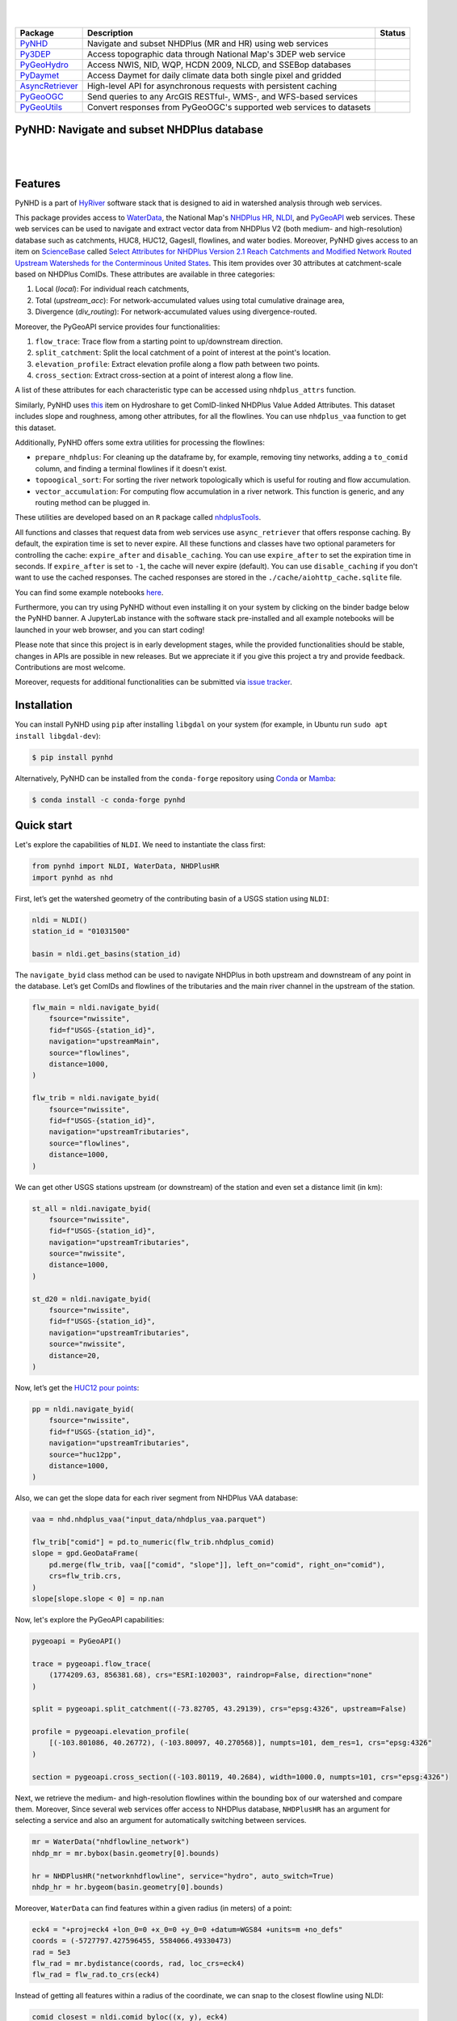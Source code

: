 .. image:: https://raw.githubusercontent.com/cheginit/HyRiver-examples/main/notebooks/_static/pynhd_logo.png
    :target: https://github.com/cheginit/HyRiver

|

.. image:: https://joss.theoj.org/papers/b0df2f6192f0a18b9e622a3edff52e77/status.svg
    :target: https://joss.theoj.org/papers/b0df2f6192f0a18b9e622a3edff52e77
    :alt: JOSS

|

.. |pygeohydro| image:: https://github.com/cheginit/pygeohydro/actions/workflows/test.yml/badge.svg
    :target: https://github.com/cheginit/pygeohydro/actions/workflows/test.yml
    :alt: Github Actions

.. |pygeoogc| image:: https://github.com/cheginit/pygeoogc/actions/workflows/test.yml/badge.svg
    :target: https://github.com/cheginit/pygeoogc/actions/workflows/test.yml
    :alt: Github Actions

.. |pygeoutils| image:: https://github.com/cheginit/pygeoutils/actions/workflows/test.yml/badge.svg
    :target: https://github.com/cheginit/pygeoutils/actions/workflows/test.yml
    :alt: Github Actions

.. |pynhd| image:: https://github.com/cheginit/pynhd/actions/workflows/test.yml/badge.svg
    :target: https://github.com/cheginit/pynhd/actions/workflows/test.yml
    :alt: Github Actions

.. |py3dep| image:: https://github.com/cheginit/py3dep/actions/workflows/test.yml/badge.svg
    :target: https://github.com/cheginit/py3dep/actions/workflows/test.yml
    :alt: Github Actions

.. |pydaymet| image:: https://github.com/cheginit/pydaymet/actions/workflows/test.yml/badge.svg
    :target: https://github.com/cheginit/pydaymet/actions/workflows/test.yml
    :alt: Github Actions

.. |async| image:: https://github.com/cheginit/async_retriever/actions/workflows/test.yml/badge.svg
    :target: https://github.com/cheginit/async_retriever/actions/workflows/test.yml
    :alt: Github Actions

=============== ==================================================================== ============
Package         Description                                                          Status
=============== ==================================================================== ============
PyNHD_          Navigate and subset NHDPlus (MR and HR) using web services           |pynhd|
Py3DEP_         Access topographic data through National Map's 3DEP web service      |py3dep|
PyGeoHydro_     Access NWIS, NID, WQP, HCDN 2009, NLCD, and SSEBop databases         |pygeohydro|
PyDaymet_       Access Daymet for daily climate data both single pixel and gridded   |pydaymet|
AsyncRetriever_ High-level API for asynchronous requests with persistent caching     |async|
PyGeoOGC_       Send queries to any ArcGIS RESTful-, WMS-, and WFS-based services    |pygeoogc|
PyGeoUtils_     Convert responses from PyGeoOGC's supported web services to datasets |pygeoutils|
=============== ==================================================================== ============

.. _PyGeoHydro: https://github.com/cheginit/pygeohydro
.. _AsyncRetriever: https://github.com/cheginit/async_retriever
.. _PyGeoOGC: https://github.com/cheginit/pygeoogc
.. _PyGeoUtils: https://github.com/cheginit/pygeoutils
.. _PyNHD: https://github.com/cheginit/pynhd
.. _Py3DEP: https://github.com/cheginit/py3dep
.. _PyDaymet: https://github.com/cheginit/pydaymet

PyNHD: Navigate and subset NHDPlus database
-------------------------------------------

.. image:: https://img.shields.io/pypi/v/pynhd.svg
    :target: https://pypi.python.org/pypi/pynhd
    :alt: PyPi

.. image:: https://img.shields.io/conda/vn/conda-forge/pynhd.svg
    :target: https://anaconda.org/conda-forge/pynhd
    :alt: Conda Version

.. image:: https://codecov.io/gh/cheginit/pynhd/branch/main/graph/badge.svg
    :target: https://codecov.io/gh/cheginit/pynhd
    :alt: CodeCov

.. image:: https://img.shields.io/pypi/pyversions/pynhd.svg
    :target: https://pypi.python.org/pypi/pynhd
    :alt: Python Versions

.. image:: https://pepy.tech/badge/pynhd
    :target: https://pepy.tech/project/pynhd
    :alt: Downloads

|

.. image:: https://www.codefactor.io/repository/github/cheginit/pynhd/badge
   :target: https://www.codefactor.io/repository/github/cheginit/pynhd
   :alt: CodeFactor

.. image:: https://img.shields.io/badge/code%20style-black-000000.svg
    :target: https://github.com/psf/black
    :alt: black

.. image:: https://img.shields.io/badge/pre--commit-enabled-brightgreen?logo=pre-commit&logoColor=white
    :target: https://github.com/pre-commit/pre-commit
    :alt: pre-commit

.. image:: https://mybinder.org/badge_logo.svg
    :target: https://mybinder.org/v2/gh/cheginit/HyRiver-examples/main?urlpath=lab/tree/notebooks
    :alt: Binder

|

Features
--------

PyNHD is a part of `HyRiver <https://github.com/cheginit/HyRiver>`__ software stack that
is designed to aid in watershed analysis through web services.

This package provides access to
`WaterData <https://labs.waterdata.usgs.gov/geoserver/web/wicket/bookmarkable/org.geoserver.web.demo.MapPreviewPage?1>`__,
the National Map's `NHDPlus HR <https://hydro.nationalmap.gov/arcgis/rest/services/NHDPlus_HR/MapServer>`__,
`NLDI <https://labs.waterdata.usgs.gov/about-nldi/>`__,
and `PyGeoAPI <https://labs.waterdata.usgs.gov/api/nldi/pygeoapi>`__ web services. These web services
can be used to navigate and extract vector data from NHDPlus V2 (both medium- and
high-resolution) database such as catchments, HUC8, HUC12, GagesII, flowlines, and water bodies.
Moreover, PyNHD gives access to an item on `ScienceBase <https://sciencebase.usgs.gov>`_ called
`Select Attributes for NHDPlus Version 2.1 Reach Catchments and Modified Network Routed Upstream Watersheds for the Conterminous United States <https://www.sciencebase.gov/catalog/item/5669a79ee4b08895842a1d47>`_.
This item provides over 30 attributes at catchment-scale based on NHDPlus ComIDs.
These attributes are available in three categories:

1. Local (`local`): For individual reach catchments,
2. Total (`upstream_acc`): For network-accumulated values using total cumulative drainage area,
3. Divergence (`div_routing`): For network-accumulated values using divergence-routed.

Moreover, the PyGeoAPI service provides four functionalities:

1. ``flow_trace``: Trace flow from a starting point to up/downstream direction.
2. ``split_catchment``: Split the local catchment of a point of interest at the point's location.
3. ``elevation_profile``: Extract elevation profile along a flow path between two points.
4. ``cross_section``: Extract cross-section at a point of interest along a flow line.

A list of these attributes for each characteristic type can be accessed using ``nhdplus_attrs``
function.

Similarly, PyNHD uses `this <https://www.hydroshare.org/resource/6092c8a62fac45be97a09bfd0b0bf726/>`__
item on Hydroshare to get ComID-linked NHDPlus Value Added Attributes. This dataset includes
slope and roughness, among other attributes, for all the flowlines. You can use ``nhdplus_vaa``
function to get this dataset.

Additionally, PyNHD offers some extra utilities for processing the flowlines:

- ``prepare_nhdplus``: For cleaning up the dataframe by, for example, removing tiny networks,
  adding a ``to_comid`` column, and finding a terminal flowlines if it doesn't exist.
- ``topoogical_sort``: For sorting the river network topologically which is useful for routing
  and flow accumulation.
- ``vector_accumulation``: For computing flow accumulation in a river network. This function
  is generic, and any routing method can be plugged in.

These utilities are developed based on an ``R`` package called
`nhdplusTools <https://github.com/USGS-R/nhdplusTools>`__.

All functions and classes that request data from web services use ``async_retriever``
that offers response caching. By default, the expiration time is set to never expire.
All these functions and classes have two optional parameters for controlling the cache:
``expire_after`` and ``disable_caching``. You can use ``expire_after`` to set the expiration
time in seconds. If ``expire_after`` is set to ``-1``, the cache will never expire (default).
You can use ``disable_caching`` if you don't want to use the cached responses. The cached
responses are stored in the ``./cache/aiohttp_cache.sqlite`` file.

You can find some example notebooks `here <https://github.com/cheginit/HyRiver-examples>`__.

Furthermore, you can try using PyNHD without even installing it on your system by
clicking on the binder badge below the PyNHD banner. A JupyterLab instance
with the software stack pre-installed and all example notebooks will be launched
in your web browser, and you can start coding!

Please note that since this project is in early development stages, while the provided
functionalities should be stable, changes in APIs are possible in new releases. But we
appreciate it if you give this project a try and provide feedback. Contributions are most welcome.

Moreover, requests for additional functionalities can be submitted via
`issue tracker <https://github.com/cheginit/pynhd/issues>`__.

Installation
------------

You can install PyNHD using ``pip`` after installing ``libgdal`` on your system
(for example, in Ubuntu run ``sudo apt install libgdal-dev``):

.. code-block:: console

    $ pip install pynhd

Alternatively, PyNHD can be installed from the ``conda-forge`` repository
using `Conda <https://docs.conda.io/en/latest/>`__
or `Mamba <https://github.com/conda-forge/miniforge>`__:

.. code-block:: console

    $ conda install -c conda-forge pynhd

Quick start
-----------

Let's explore the capabilities of ``NLDI``. We need to instantiate the class first:

.. code:: python

    from pynhd import NLDI, WaterData, NHDPlusHR
    import pynhd as nhd

First, let’s get the watershed geometry of the contributing basin of a
USGS station using ``NLDI``:

.. code:: python

    nldi = NLDI()
    station_id = "01031500"

    basin = nldi.get_basins(station_id)

The ``navigate_byid`` class method can be used to navigate NHDPlus in
both upstream and downstream of any point in the database. Let’s get ComIDs and flowlines
of the tributaries and the main river channel in the upstream of the station.

.. code:: python

    flw_main = nldi.navigate_byid(
        fsource="nwissite",
        fid=f"USGS-{station_id}",
        navigation="upstreamMain",
        source="flowlines",
        distance=1000,
    )

    flw_trib = nldi.navigate_byid(
        fsource="nwissite",
        fid=f"USGS-{station_id}",
        navigation="upstreamTributaries",
        source="flowlines",
        distance=1000,
    )

We can get other USGS stations upstream (or downstream) of the station
and even set a distance limit (in km):

.. code:: python

    st_all = nldi.navigate_byid(
        fsource="nwissite",
        fid=f"USGS-{station_id}",
        navigation="upstreamTributaries",
        source="nwissite",
        distance=1000,
    )

    st_d20 = nldi.navigate_byid(
        fsource="nwissite",
        fid=f"USGS-{station_id}",
        navigation="upstreamTributaries",
        source="nwissite",
        distance=20,
    )

Now, let’s get the
`HUC12 pour points <https://www.sciencebase.gov/catalog/item/5762b664e4b07657d19a71ea>`__:

.. code:: python

    pp = nldi.navigate_byid(
        fsource="nwissite",
        fid=f"USGS-{station_id}",
        navigation="upstreamTributaries",
        source="huc12pp",
        distance=1000,
    )

.. image:: https://raw.githubusercontent.com/cheginit/HyRiver-examples/main/notebooks/_static/nhdplus_navigation.png
    :target: https://github.com/cheginit/HyRiver-examples/blob/main/notebooks/nhdplus.ipynb
    :align: center

Also, we can get the slope data for each river segment from NHDPlus VAA database:

.. code:: python

    vaa = nhd.nhdplus_vaa("input_data/nhdplus_vaa.parquet")

    flw_trib["comid"] = pd.to_numeric(flw_trib.nhdplus_comid)
    slope = gpd.GeoDataFrame(
        pd.merge(flw_trib, vaa[["comid", "slope"]], left_on="comid", right_on="comid"),
        crs=flw_trib.crs,
    )
    slope[slope.slope < 0] = np.nan

Now, let's explore the PyGeoAPI capabilities:

.. code:: python

    pygeoapi = PyGeoAPI()

    trace = pygeoapi.flow_trace(
        (1774209.63, 856381.68), crs="ESRI:102003", raindrop=False, direction="none"
    )

    split = pygeoapi.split_catchment((-73.82705, 43.29139), crs="epsg:4326", upstream=False)

    profile = pygeoapi.elevation_profile(
        [(-103.801086, 40.26772), (-103.80097, 40.270568)], numpts=101, dem_res=1, crs="epsg:4326"
    )

    section = pygeoapi.cross_section((-103.80119, 40.2684), width=1000.0, numpts=101, crs="epsg:4326")

.. image:: https://raw.githubusercontent.com/cheginit/HyRiver-examples/main/notebooks/_static/split_catchment.png
    :target: https://github.com/cheginit/HyRiver-examples/blob/main/notebooks/pygeoapi.ipynb
    :align: center

Next, we retrieve the medium- and high-resolution flowlines within the bounding box of our
watershed and compare them. Moreover, Since several web services offer access to NHDPlus database,
``NHDPlusHR`` has an argument for selecting a service and also an argument for automatically
switching between services.

.. code:: python

    mr = WaterData("nhdflowline_network")
    nhdp_mr = mr.bybox(basin.geometry[0].bounds)

    hr = NHDPlusHR("networknhdflowline", service="hydro", auto_switch=True)
    nhdp_hr = hr.bygeom(basin.geometry[0].bounds)

.. image:: https://raw.githubusercontent.com/cheginit/HyRiver-examples/main/notebooks/_static/hr_mr.png
    :target: https://github.com/cheginit/HyRiver-examples/blob/main/notebooks/nhdplus.ipynb
    :align: center

Moreover, ``WaterData`` can find features within a given radius (in meters) of a point:

.. code:: python

    eck4 = "+proj=eck4 +lon_0=0 +x_0=0 +y_0=0 +datum=WGS84 +units=m +no_defs"
    coords = (-5727797.427596455, 5584066.49330473)
    rad = 5e3
    flw_rad = mr.bydistance(coords, rad, loc_crs=eck4)
    flw_rad = flw_rad.to_crs(eck4)

Instead of getting all features within a radius of the coordinate, we can snap to the closest
flowline using NLDI:

.. code:: python

    comid_closest = nldi.comid_byloc((x, y), eck4)
    flw_closest = nhdp_mr.byid("comid", comid_closest.comid.values[0])


.. image:: https://raw.githubusercontent.com/cheginit/HyRiver-examples/main/notebooks/_static/nhdplus_radius.png
    :target: https://github.com/cheginit/HyRiver-examples/blob/main/notebooks/nhdplus.ipynb
    :align: center

Since NHDPlus HR is still at the pre-release stage let's use the MR flowlines to
demonstrate the vector-based accumulation.
Based on a topological sorted river network
``pynhd.vector_accumulation`` computes flow accumulation in the network.
It returns a dataframe which is sorted from upstream to downstream that
shows the accumulated flow in each node.

PyNHD has a utility called ``prepare_nhdplus`` that identifies such
relationship among other things such as fixing some common issues with
NHDPlus flowlines. But first we need to get all the NHDPlus attributes
for each ComID since ``NLDI`` only provides the flowlines’ geometries
and ComIDs which is useful for navigating the vector river network data.
For getting the NHDPlus database we use ``WaterData``. Let’s use the
``nhdflowline_network`` layer to get required info.

.. code:: python

    wd = WaterData("nhdflowline_network")

    comids = flw_trib.nhdplus_comid.to_list()
    nhdp_trib = wd.byid("comid", comids)
    flw = nhd.prepare_nhdplus(nhdp_trib, 0, 0, purge_non_dendritic=False)

To demonstrate the use of routing, let's use ``nhdplus_attrs`` function to get list of available
NHDPlus attributes

.. code:: python

    char = "CAT_RECHG"
    area = "areasqkm"

    local = nldi.getcharacteristic_byid(comids, "local", char_ids=char)
    flw = flw.merge(local[char], left_on="comid", right_index=True)


    def runoff_acc(qin, q, a):
        return qin + q * a


    flw_r = flw[["comid", "tocomid", char, area]]
    runoff = nhd.vector_accumulation(flw_r, runoff_acc, char, [char, area])


    def area_acc(ain, a):
        return ain + a


    flw_a = flw[["comid", "tocomid", area]]
    areasqkm = nhd.vector_accumulation(flw_a, area_acc, area, [area])

    runoff /= areasqkm

Since these are catchment-scale characteristic, let’s get the catchments
then add the accumulated characteristic as a new column and plot the
results.

.. code:: python

    wd = WaterData("catchmentsp")
    catchments = wd.byid("featureid", comids)

    c_local = catchments.merge(local, left_on="featureid", right_index=True)
    c_acc = catchments.merge(runoff, left_on="featureid", right_index=True)

.. image:: https://raw.githubusercontent.com/cheginit/HyRiver-examples/main/notebooks/_static/flow_accumulation.png
    :target: https://github.com/cheginit/HyRiver-examples/blob/main/notebooks/nhdplus.ipynb
    :align: center

More examples can be found `here <https://pygeohydro.readthedocs.io/en/latest/examples.html>`__.

Contributing
------------

Contributions are very welcomed. Please read
`CONTRIBUTING.rst <https://github.com/cheginit/pynhd/blob/main/CONTRIBUTING.rst>`__
file for instructions.
